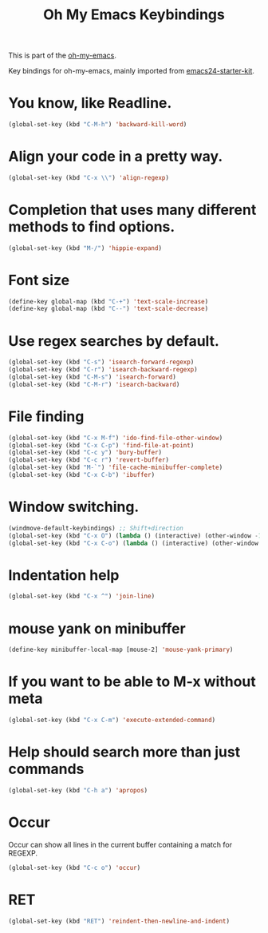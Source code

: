 #+TITLE: Oh My Emacs Keybindings
#+OPTIONS: toc:nil num:nil ^:nil

This is part of the [[https://github.com/xiaohanyu/oh-my-emacs][oh-my-emacs]].

Key bindings for oh-my-emacs, mainly imported from [[https://github.com/eschulte/emacs24-starter-kit][emacs24-starter-kit]].

* You know, like Readline.

#+BEGIN_SRC emacs-lisp
(global-set-key (kbd "C-M-h") 'backward-kill-word)
#+END_SRC

* Align your code in a pretty way.

#+BEGIN_SRC emacs-lisp
(global-set-key (kbd "C-x \\") 'align-regexp)
#+END_SRC

* Completion that uses many different methods to find options.

#+BEGIN_SRC emacs-lisp
(global-set-key (kbd "M-/") 'hippie-expand)
#+END_SRC

* Font size

#+BEGIN_SRC emacs-lisp
(define-key global-map (kbd "C-+") 'text-scale-increase)
(define-key global-map (kbd "C--") 'text-scale-decrease)
#+END_SRC

* Use regex searches by default.

#+BEGIN_SRC emacs-lisp
(global-set-key (kbd "C-s") 'isearch-forward-regexp)
(global-set-key (kbd "C-r") 'isearch-backward-regexp)
(global-set-key (kbd "C-M-s") 'isearch-forward)
(global-set-key (kbd "C-M-r") 'isearch-backward)
#+END_SRC

* File finding
#+BEGIN_SRC emacs-lisp
(global-set-key (kbd "C-x M-f") 'ido-find-file-other-window)
(global-set-key (kbd "C-x C-p") 'find-file-at-point)
(global-set-key (kbd "C-c y") 'bury-buffer)
(global-set-key (kbd "C-c r") 'revert-buffer)
(global-set-key (kbd "M-`") 'file-cache-minibuffer-complete)
(global-set-key (kbd "C-x C-b") 'ibuffer)
#+END_SRC

* Window switching.
#+BEGIN_SRC emacs-lisp
(windmove-default-keybindings) ;; Shift+direction
(global-set-key (kbd "C-x O") (lambda () (interactive) (other-window -1))) ;; back one
(global-set-key (kbd "C-x C-o") (lambda () (interactive) (other-window 2))) ;; forward two
#+END_SRC

* Indentation help
#+BEGIN_SRC emacs-lisp
(global-set-key (kbd "C-x ^") 'join-line)
#+END_SRC

* mouse yank on minibuffer
#+BEGIN_SRC emacs-lisp
(define-key minibuffer-local-map [mouse-2] 'mouse-yank-primary)
#+END_SRC

* If you want to be able to M-x without meta
#+BEGIN_SRC emacs-lisp
(global-set-key (kbd "C-x C-m") 'execute-extended-command)
#+END_SRC

* Help should search more than just commands
#+BEGIN_SRC emacs-lisp
(global-set-key (kbd "C-h a") 'apropos)
#+END_SRC

* Occur
Occur can show all lines in the current buffer containing a match for REGEXP.
#+BEGIN_SRC emacs-lisp
(global-set-key (kbd "C-c o") 'occur)
#+END_SRC

* RET

#+BEGIN_SRC emacs-lisp
(global-set-key (kbd "RET") 'reindent-then-newline-and-indent)
#+END_SRC
